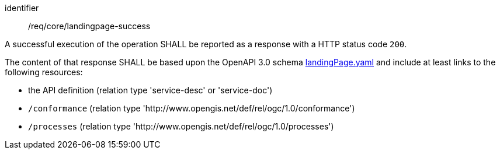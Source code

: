 [[req_core_landingpage-success]]
[requirement]
====
[%metadata]
identifier:: /req/core/landingpage-success

A successful execution of the operation SHALL be reported as a response with a
HTTP status code `200`.

The content of that response SHALL be based upon the OpenAPI 3.0 schema link:https://raw.githubusercontent.com/opengeospatial/ogcapi-processes/master/openapi/schemas/common-core/landingPage.yaml[landingPage.yaml]
and include at least links to the following resources:

* the API definition (relation type 'service-desc' or 'service-doc')
* `/conformance` (relation type 'http://www.opengis.net/def/rel/ogc/1.0/conformance')
* `/processes` (relation type 'http://www.opengis.net/def/rel/ogc/1.0/processes')
====
